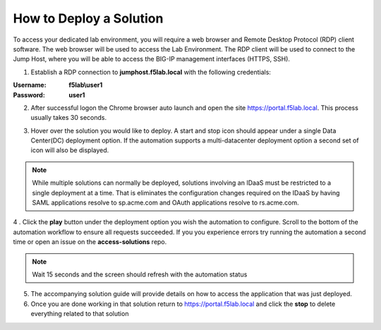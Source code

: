How to Deploy a Solution
==========================



To access your dedicated lab environment, you will require a web browser
and Remote Desktop Protocol (RDP) client software. The web browser will be used to
access the Lab Environment. The RDP client will be used to connect to the Jump
Host, where you will be able to access the BIG-IP management interfaces (HTTPS, SSH).


1. Establish a RDP connection to **jumphost.f5lab.local**  with the following credentials:


:Username: **f5lab\\user1**
:Password: **user1**


2. After successful logon the Chrome browser auto launch and open the site https://portal.f5lab.local.  This process usually takes 30 seconds.


|image17|


3. Hover over the solution you would like to deploy. A start and stop icon should appear under a single Data Center(DC) deployment option.  If the automation supports a multi-datacenter deployment option a second set of icon will also be displayed.


|image18|


.. Note:: While multiple solutions can normally be deployed, solutions involving an IDaaS must be restricted to a single deployment at a time.  That is eliminates the configuration changes required on the IDaaS by having  SAML applications resolve to sp.acme.com and OAuth applications resolve to rs.acme.com.


4 . Click the **play** button under the deployment option you wish the automation to configure.  Scroll to the bottom of the automation workflow to ensure all requests succeeded.  If you you experience errors try running the automation a second time or open an issue on the **access-solutions** repo.

.. Note::  Wait 15 seconds and the screen should refresh with the automation status

|image19|



5. The accompanying solution guide will provide details on how to access the application
   that was just deployed.




6. Once you are done working in that solution return to https://portal.f5lab.local and click the **stop** to delete everything related to that solution



|image20|


.. Note: All work for this lab will be performed exclusively from the provided lab environment.
      No installation or interaction with your local system is required.



.. |image17| image:: media/017.png
.. |image18| image:: media/018.png
.. |image19| image:: media/019.png
.. |image20| image:: media/020.png
